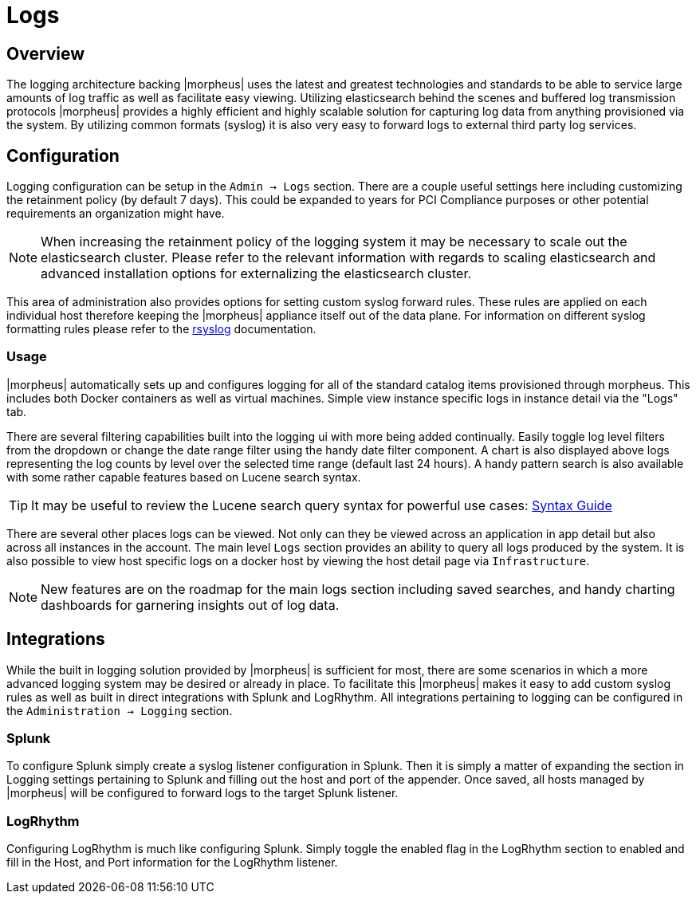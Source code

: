 [[logs]]
//add links to admin settings
= Logs

== Overview

The logging architecture backing |morpheus| uses the latest and greatest technologies and standards to be able to service large amounts of log traffic as well as facilitate easy viewing. Utilizing elasticsearch behind the scenes and buffered log transmission protocols |morpheus| provides a highly efficient and highly scalable solution for capturing log data from anything provisioned via the system. By utilizing common formats (syslog) it is also very easy to forward logs to external third party log services.

== Configuration

Logging configuration can be setup in the `Admin -> Logs` section. There are a couple useful settings here including customizing the retainment policy (by default 7 days). This could be expanded to years for PCI Compliance purposes or other potential requirements an organization might have.

NOTE: When increasing the retainment policy of the logging system it may be necessary to scale out the elasticsearch cluster. Please refer to the relevant information with regards to scaling elasticsearch and advanced installation options for externalizing the elasticsearch cluster.

This area of administration also provides options for setting custom syslog forward rules.
These rules are applied on each individual host therefore keeping the |morpheus| appliance itself out of the data plane. For information on different syslog formatting rules please refer to the http://www.rsyslog.com/sending-messages-to-a-remote-syslog-server/[rsyslog] documentation.

=== Usage

|morpheus| automatically sets up and configures logging for all of the standard catalog items provisioned through morpheus. This includes both Docker containers as well as virtual machines. Simple view instance specific logs in instance detail via the "Logs" tab.

There are several filtering capabilities built into the logging ui with more being added continually. Easily toggle log level filters from the dropdown or change the date range filter using the handy date filter component. A chart is also displayed above logs representing the log counts by level over the selected time range (default last 24 hours). A handy pattern search is also available with some rather capable features based on Lucene search syntax.

TIP: It may be useful to review the Lucene search query syntax for powerful use cases: https://lucene.apache.org/core/2_9_4/queryparsersyntax.html[Syntax Guide]

There are several other places logs can be viewed. Not only can they be viewed across an application in app detail but also across all instances in the account. The main level `Logs` section provides an ability to query all logs produced by the system. It is also possible to view host specific logs on a docker host by viewing the host detail page via `Infrastructure`.

NOTE: New features are on the roadmap for the main logs section including saved searches, and handy charting dashboards for garnering insights out of log data.


== Integrations

While the built in logging solution provided by |morpheus| is sufficient for most, there are some scenarios in which a more advanced logging system may be desired or already in place. To facilitate this |morpheus| makes it easy to add custom syslog rules as well as built in direct integrations with Splunk and LogRhythm. All integrations pertaining to logging can be configured in the `Administration -> Logging` section.

=== Splunk

To configure Splunk simply create a syslog listener configuration in Splunk. Then it is simply a matter of expanding the section in Logging settings pertaining to Splunk and filling out the host and port of the appender. Once saved, all hosts managed by |morpheus| will be configured to forward logs to the target Splunk listener.

=== LogRhythm

Configuring LogRhythm is much like configuring Splunk. Simply toggle the enabled flag in the LogRhythm section to enabled and fill in the Host, and Port information for the LogRhythm listener.
